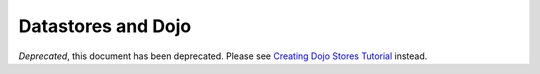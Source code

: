 .. _quickstart/data:

===================
Datastores and Dojo
===================

*Deprecated*, this document has been deprecated.  Please see `Creating Dojo Stores Tutorial <http://dojotoolkit.org/documentation/tutorials/1.7/creating_stores/>`_ instead.